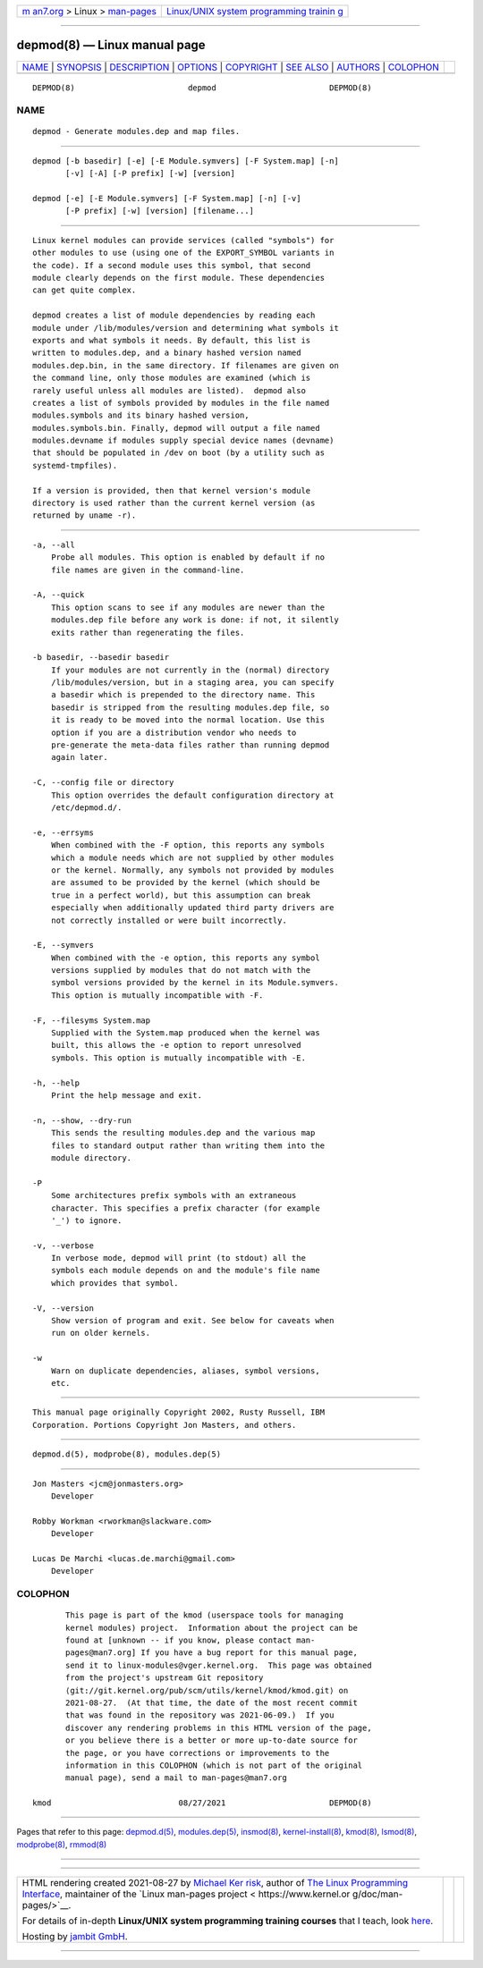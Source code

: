 .. container:: page-top

.. container:: nav-bar

   +----------------------------------+----------------------------------+
   | `m                               | `Linux/UNIX system programming   |
   | an7.org <../../../index.html>`__ | trainin                          |
   | > Linux >                        | g <http://man7.org/training/>`__ |
   | `man-pages <../index.html>`__    |                                  |
   +----------------------------------+----------------------------------+

--------------

depmod(8) — Linux manual page
=============================

+-----------------------------------+-----------------------------------+
| `NAME <#NAME>`__ \|               |                                   |
| `SYNOPSIS <#SYNOPSIS>`__ \|       |                                   |
| `DESCRIPTION <#DESCRIPTION>`__ \| |                                   |
| `OPTIONS <#OPTIONS>`__ \|         |                                   |
| `COPYRIGHT <#COPYRIGHT>`__ \|     |                                   |
| `SEE ALSO <#SEE_ALSO>`__ \|       |                                   |
| `AUTHORS <#AUTHORS>`__ \|         |                                   |
| `COLOPHON <#COLOPHON>`__          |                                   |
+-----------------------------------+-----------------------------------+
| .. container:: man-search-box     |                                   |
+-----------------------------------+-----------------------------------+

::

   DEPMOD(8)                        depmod                        DEPMOD(8)

NAME
-------------------------------------------------

::

          depmod - Generate modules.dep and map files.


---------------------------------------------------------

::

          depmod [-b basedir] [-e] [-E Module.symvers] [-F System.map] [-n]
                 [-v] [-A] [-P prefix] [-w] [version]

          depmod [-e] [-E Module.symvers] [-F System.map] [-n] [-v]
                 [-P prefix] [-w] [version] [filename...]


---------------------------------------------------------------

::

          Linux kernel modules can provide services (called "symbols") for
          other modules to use (using one of the EXPORT_SYMBOL variants in
          the code). If a second module uses this symbol, that second
          module clearly depends on the first module. These dependencies
          can get quite complex.

          depmod creates a list of module dependencies by reading each
          module under /lib/modules/version and determining what symbols it
          exports and what symbols it needs. By default, this list is
          written to modules.dep, and a binary hashed version named
          modules.dep.bin, in the same directory. If filenames are given on
          the command line, only those modules are examined (which is
          rarely useful unless all modules are listed).  depmod also
          creates a list of symbols provided by modules in the file named
          modules.symbols and its binary hashed version,
          modules.symbols.bin. Finally, depmod will output a file named
          modules.devname if modules supply special device names (devname)
          that should be populated in /dev on boot (by a utility such as
          systemd-tmpfiles).

          If a version is provided, then that kernel version's module
          directory is used rather than the current kernel version (as
          returned by uname -r).


-------------------------------------------------------

::

          -a, --all
              Probe all modules. This option is enabled by default if no
              file names are given in the command-line.

          -A, --quick
              This option scans to see if any modules are newer than the
              modules.dep file before any work is done: if not, it silently
              exits rather than regenerating the files.

          -b basedir, --basedir basedir
              If your modules are not currently in the (normal) directory
              /lib/modules/version, but in a staging area, you can specify
              a basedir which is prepended to the directory name. This
              basedir is stripped from the resulting modules.dep file, so
              it is ready to be moved into the normal location. Use this
              option if you are a distribution vendor who needs to
              pre-generate the meta-data files rather than running depmod
              again later.

          -C, --config file or directory
              This option overrides the default configuration directory at
              /etc/depmod.d/.

          -e, --errsyms
              When combined with the -F option, this reports any symbols
              which a module needs which are not supplied by other modules
              or the kernel. Normally, any symbols not provided by modules
              are assumed to be provided by the kernel (which should be
              true in a perfect world), but this assumption can break
              especially when additionally updated third party drivers are
              not correctly installed or were built incorrectly.

          -E, --symvers
              When combined with the -e option, this reports any symbol
              versions supplied by modules that do not match with the
              symbol versions provided by the kernel in its Module.symvers.
              This option is mutually incompatible with -F.

          -F, --filesyms System.map
              Supplied with the System.map produced when the kernel was
              built, this allows the -e option to report unresolved
              symbols. This option is mutually incompatible with -E.

          -h, --help
              Print the help message and exit.

          -n, --show, --dry-run
              This sends the resulting modules.dep and the various map
              files to standard output rather than writing them into the
              module directory.

          -P
              Some architectures prefix symbols with an extraneous
              character. This specifies a prefix character (for example
              '_') to ignore.

          -v, --verbose
              In verbose mode, depmod will print (to stdout) all the
              symbols each module depends on and the module's file name
              which provides that symbol.

          -V, --version
              Show version of program and exit. See below for caveats when
              run on older kernels.

          -w
              Warn on duplicate dependencies, aliases, symbol versions,
              etc.


-----------------------------------------------------------

::

          This manual page originally Copyright 2002, Rusty Russell, IBM
          Corporation. Portions Copyright Jon Masters, and others.


---------------------------------------------------------

::

          depmod.d(5), modprobe(8), modules.dep(5)


-------------------------------------------------------

::

          Jon Masters <jcm@jonmasters.org>
              Developer

          Robby Workman <rworkman@slackware.com>
              Developer

          Lucas De Marchi <lucas.de.marchi@gmail.com>
              Developer

COLOPHON
---------------------------------------------------------

::

          This page is part of the kmod (userspace tools for managing
          kernel modules) project.  Information about the project can be
          found at [unknown -- if you know, please contact man-
          pages@man7.org] If you have a bug report for this manual page,
          send it to linux-modules@vger.kernel.org.  This page was obtained
          from the project's upstream Git repository
          ⟨git://git.kernel.org/pub/scm/utils/kernel/kmod/kmod.git⟩ on
          2021-08-27.  (At that time, the date of the most recent commit
          that was found in the repository was 2021-06-09.)  If you
          discover any rendering problems in this HTML version of the page,
          or you believe there is a better or more up-to-date source for
          the page, or you have corrections or improvements to the
          information in this COLOPHON (which is not part of the original
          manual page), send a mail to man-pages@man7.org

   kmod                           08/27/2021                      DEPMOD(8)

--------------

Pages that refer to this page:
`depmod.d(5) <../man5/depmod.d.5.html>`__, 
`modules.dep(5) <../man5/modules.dep.5.html>`__, 
`insmod(8) <../man8/insmod.8.html>`__, 
`kernel-install(8) <../man8/kernel-install.8.html>`__, 
`kmod(8) <../man8/kmod.8.html>`__, 
`lsmod(8) <../man8/lsmod.8.html>`__, 
`modprobe(8) <../man8/modprobe.8.html>`__, 
`rmmod(8) <../man8/rmmod.8.html>`__

--------------

--------------

.. container:: footer

   +-----------------------+-----------------------+-----------------------+
   | HTML rendering        |                       | |Cover of TLPI|       |
   | created 2021-08-27 by |                       |                       |
   | `Michael              |                       |                       |
   | Ker                   |                       |                       |
   | risk <https://man7.or |                       |                       |
   | g/mtk/index.html>`__, |                       |                       |
   | author of `The Linux  |                       |                       |
   | Programming           |                       |                       |
   | Interface <https:     |                       |                       |
   | //man7.org/tlpi/>`__, |                       |                       |
   | maintainer of the     |                       |                       |
   | `Linux man-pages      |                       |                       |
   | project <             |                       |                       |
   | https://www.kernel.or |                       |                       |
   | g/doc/man-pages/>`__. |                       |                       |
   |                       |                       |                       |
   | For details of        |                       |                       |
   | in-depth **Linux/UNIX |                       |                       |
   | system programming    |                       |                       |
   | training courses**    |                       |                       |
   | that I teach, look    |                       |                       |
   | `here <https://ma     |                       |                       |
   | n7.org/training/>`__. |                       |                       |
   |                       |                       |                       |
   | Hosting by `jambit    |                       |                       |
   | GmbH                  |                       |                       |
   | <https://www.jambit.c |                       |                       |
   | om/index_en.html>`__. |                       |                       |
   +-----------------------+-----------------------+-----------------------+

--------------

.. container:: statcounter

   |Web Analytics Made Easy - StatCounter|

.. |Cover of TLPI| image:: https://man7.org/tlpi/cover/TLPI-front-cover-vsmall.png
   :target: https://man7.org/tlpi/
.. |Web Analytics Made Easy - StatCounter| image:: https://c.statcounter.com/7422636/0/9b6714ff/1/
   :class: statcounter
   :target: https://statcounter.com/

